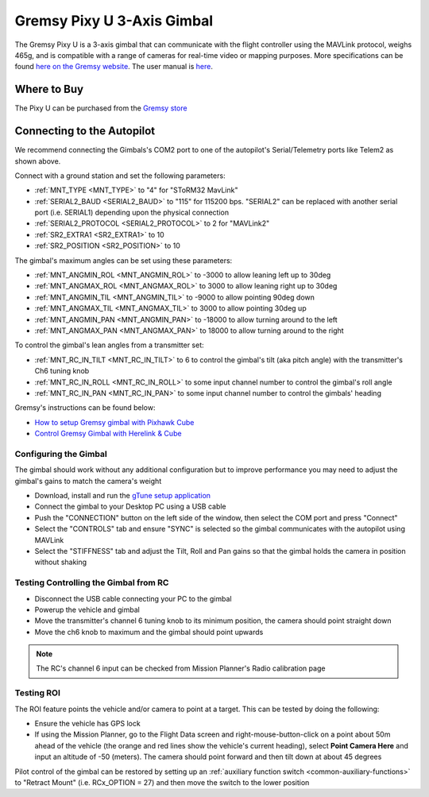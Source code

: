 .. _common-gremsy-pixyu-gimbal:

===========================
Gremsy Pixy U 3-Axis Gimbal
===========================

The Gremsy Pixy U is a 3-axis gimbal that can communicate with the flight controller using the MAVLink protocol, weighs 465g, and is compatible with a range of cameras for real-time video or mapping purposes.  More specifications can be found `here on the Gremsy website <https://gremsy.com/pixy-u-spec/>`__.  The user manual is `here <https://gremsy.com/pixy-u-manual/>`__.

.. image:: ../../../images/gremsy-pixyu-gimbal.png
    :target: https://store.gremsy.com/product/pixy-u/

Where to Buy
============

The Pixy U can be purchased from the `Gremsy store <https://store.gremsy.com/product/pixy-u/>`__

Connecting to the Autopilot
===========================

.. image:: ../../../images/gremsy-pixyu-autopilot.png
    :target: ../_images/gremsy-pixyu-autopilot.png
    :width: 450px

We recommend connecting the Gimbals's COM2 port to one of the autopilot's Serial/Telemetry ports like Telem2 as shown above.

Connect with a ground station and set the following parameters:

- :ref:`MNT_TYPE <MNT_TYPE>` to "4" for "SToRM32 MavLink"
- :ref:`SERIAL2_BAUD <SERIAL2_BAUD>` to "115" for 115200 bps.  "SERIAL2" can be replaced with another serial port (i.e. SERIAL1) depending upon the physical connection
- :ref:`SERIAL2_PROTOCOL <SERIAL2_PROTOCOL>` to 2 for "MAVLink2"
- :ref:`SR2_EXTRA1 <SR2_EXTRA1>` to 10
- :ref:`SR2_POSITION <SR2_POSITION>` to 10

The gimbal's maximum angles can be set using these parameters:

- :ref:`MNT_ANGMIN_ROL <MNT_ANGMIN_ROL>` to -3000 to allow leaning left up to 30deg
- :ref:`MNT_ANGMAX_ROL <MNT_ANGMAX_ROL>` to 3000 to allow leaning right up to 30deg
- :ref:`MNT_ANGMIN_TIL <MNT_ANGMIN_TIL>` to -9000 to allow pointing 90deg down
- :ref:`MNT_ANGMAX_TIL <MNT_ANGMAX_TIL>` to 3000 to allow pointing 30deg up
- :ref:`MNT_ANGMIN_PAN <MNT_ANGMIN_PAN>` to -18000 to allow turning around to the left
- :ref:`MNT_ANGMAX_PAN <MNT_ANGMAX_PAN>` to 18000 to allow turning around to the right

To control the gimbal's lean angles from a transmitter set:

- :ref:`MNT_RC_IN_TILT <MNT_RC_IN_TILT>` to 6 to control the gimbal's tilt (aka pitch angle) with the transmitter's Ch6 tuning knob
- :ref:`MNT_RC_IN_ROLL <MNT_RC_IN_ROLL>` to some input channel number to control the gimbal's roll angle
- :ref:`MNT_RC_IN_PAN <MNT_RC_IN_PAN>` to some input channel number to control the gimbals' heading

Gremsy's instructions can be found below:

- `How to setup Gremsy gimbal with Pixhawk Cube <https://support.gremsy.com/support/solutions/articles/36000189926-how-to-setup-gremsy-gimbal-with-pixhawk-cube>`__
- `Control Gremsy Gimbal with Herelink & Cube <https://support.gremsy.com/support/solutions/articles/36000222529-control-gremsy-gimbal-with-herelink-cube-pilot>`__

Configuring the Gimbal
----------------------

The gimbal should work without any additional configuration but to improve performance you may need to adjust the gimbal's gains to match the camera's weight

- Download, install and run the `gTune setup application <https://github.com/Gremsy/gTuneDesktop/releases>`__
- Connect the gimbal to your Desktop PC using a USB cable
- Push the "CONNECTION" button on the left side of the window, then select the COM port and press "Connect"
- Select the "CONTROLS" tab and ensure "SYNC" is selected so the gimbal communicates with the autopilot using MAVLink
- Select the "STIFFNESS" tab and adjust the Tilt, Roll and Pan gains so that the gimbal holds the camera in position without shaking

Testing Controlling the Gimbal from RC
--------------------------------------

- Disconnect the USB cable connecting your PC to the gimbal
- Powerup the vehicle and gimbal
- Move the transmitter's channel 6 tuning knob to its minimum position, the camera should point straight down
- Move the ch6 knob to maximum and the gimbal should point upwards

.. note::

   The RC's channel 6 input can be checked from Mission Planner's Radio calibration page

Testing ROI
-----------

The ROI feature points the vehicle and/or camera to point at a target.  This can be tested by doing the following:

- Ensure the vehicle has GPS lock
- If using the Mission Planner, go to the Flight Data screen and right-mouse-button-click on a point about 50m ahead of the vehicle (the orange and red lines show the vehicle's current heading), select **Point Camera Here** and input an altitude of -50 (meters).  The camera should point forward and then tilt down at about 45 degrees

.. image:: ../../../images/Tarot_BenchTestROI.jpg
    :target: ../_images/Tarot_BenchTestROI.jpg

Pilot control of the gimbal can be restored by setting up an :ref:`auxiliary function switch <common-auxiliary-functions>` to "Retract Mount" (i.e. RCx_OPTION = 27) and then move the switch to the lower position
